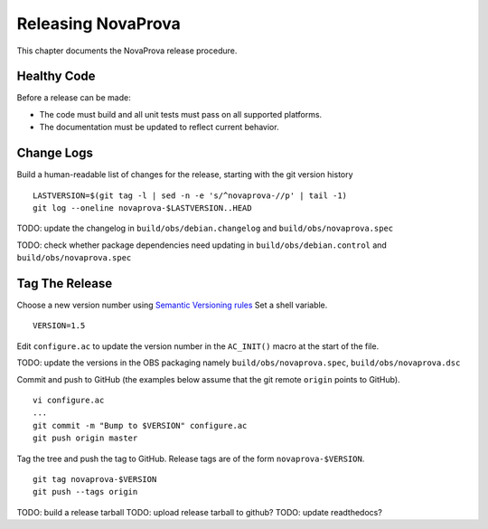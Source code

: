
.. _releasing:

Releasing NovaProva
===================

This chapter documents the NovaProva release procedure.

Healthy Code
------------

Before a release can be made:

- The code must build and all unit tests must pass on all
  supported platforms.
- The documentation must be updated to reflect current behavior.

Change Logs
-----------

Build a human-readable list of changes for the release, starting with
the git version history

.. highlight:: bash

::

    LASTVERSION=$(git tag -l | sed -n -e 's/^novaprova-//p' | tail -1)
    git log --oneline novaprova-$LASTVERSION..HEAD


TODO: update the changelog in ``build/obs/debian.changelog`` and
``build/obs/novaprova.spec``

TODO: check whether package dependencies need updating in
``build/obs/debian.control`` and ``build/obs/novaprova.spec``

Tag The Release
---------------

Choose a new version number using `Semantic Versioning rules <https://semver.org>`_
Set a shell variable.

.. highlight:: bash

::

    VERSION=1.5

Edit ``configure.ac`` to update the version number in the ``AC_INIT()``
macro at the start of the file.

TODO: update the versions in the OBS packaging namely
``build/obs/novaprova.spec``, ``build/obs/novaprova.dsc``


Commit and push to GitHub (the examples
below assume that the git remote ``origin`` points to GitHub).

.. highlight:: bash

::

    vi configure.ac
    ...
    git commit -m "Bump to $VERSION" configure.ac
    git push origin master


Tag the tree and push the tag to GitHub.  Release tags are of the
form ``novaprova-$VERSION``.

.. highlight:: bash

::

    git tag novaprova-$VERSION
    git push --tags origin


TODO: build a release tarball
TODO: upload release tarball to github?
TODO: update readthedocs?


